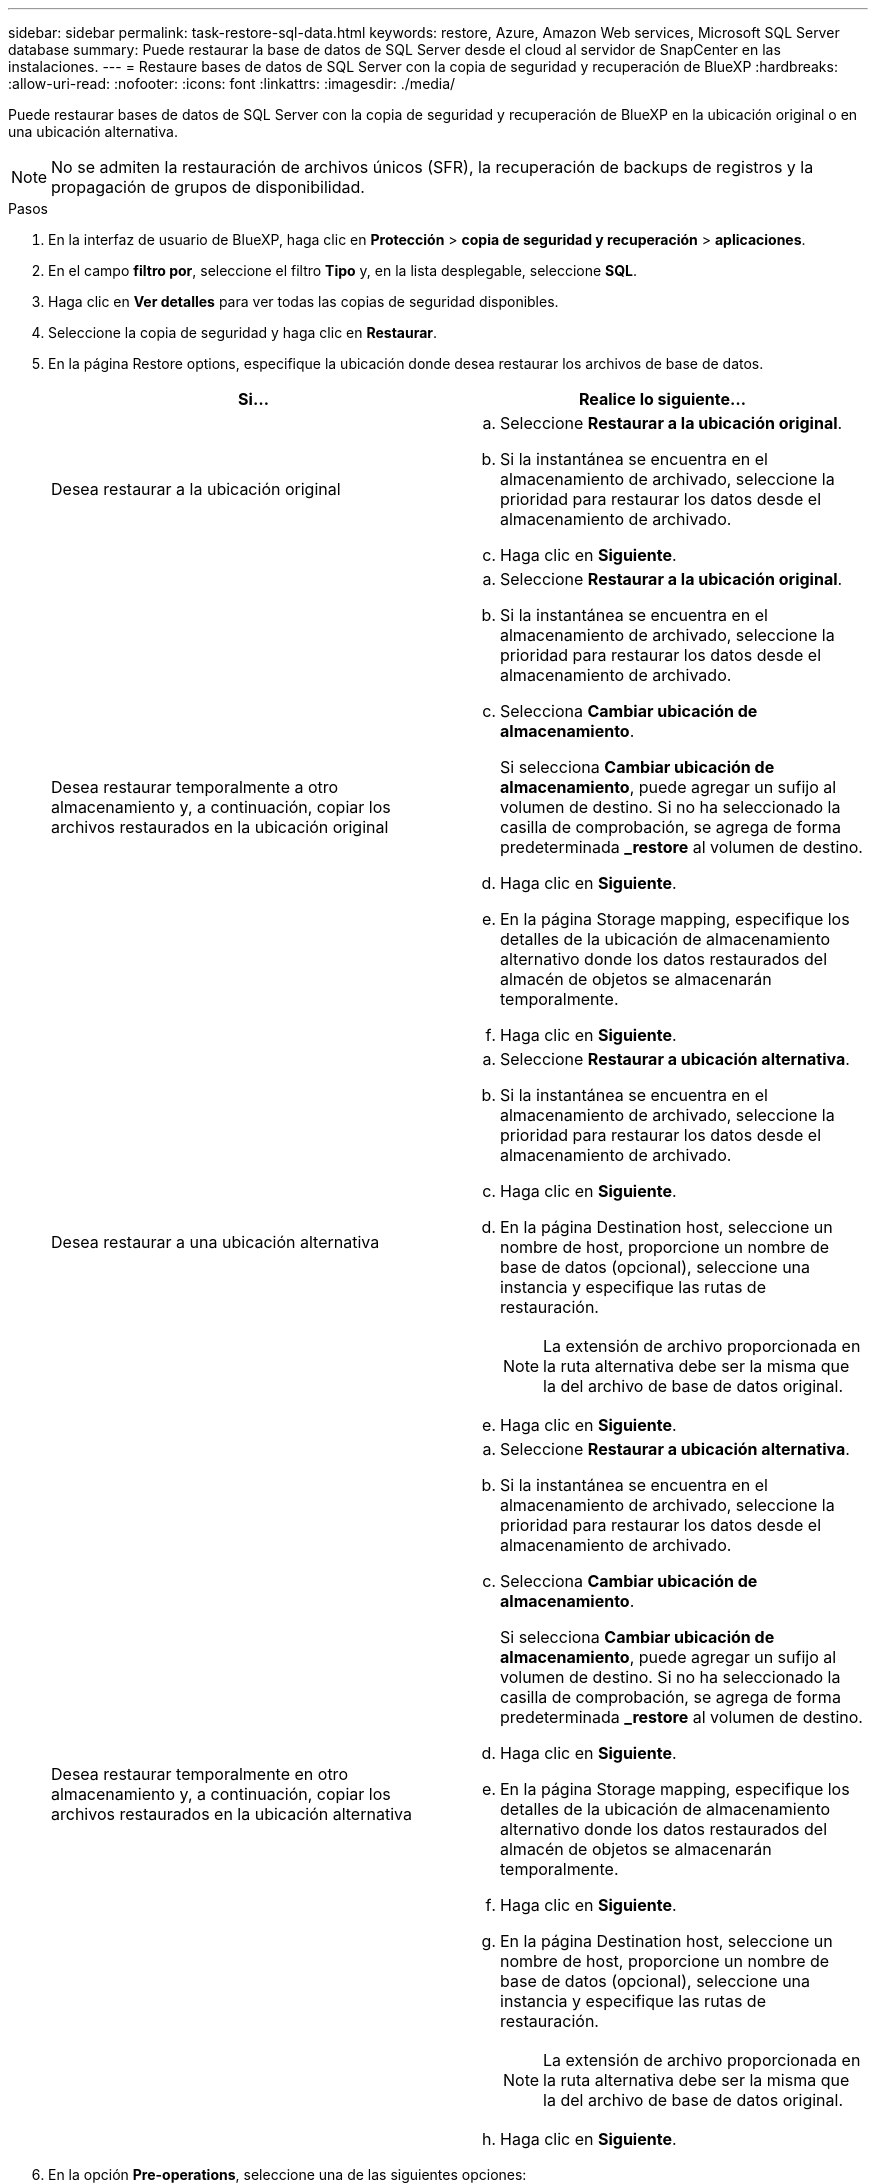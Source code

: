 ---
sidebar: sidebar 
permalink: task-restore-sql-data.html 
keywords: restore, Azure, Amazon Web services, Microsoft SQL Server database 
summary: Puede restaurar la base de datos de SQL Server desde el cloud al servidor de SnapCenter en las instalaciones. 
---
= Restaure bases de datos de SQL Server con la copia de seguridad y recuperación de BlueXP
:hardbreaks:
:allow-uri-read: 
:nofooter: 
:icons: font
:linkattrs: 
:imagesdir: ./media/


[role="lead"]
Puede restaurar bases de datos de SQL Server con la copia de seguridad y recuperación de BlueXP en la ubicación original o en una ubicación alternativa.


NOTE: No se admiten la restauración de archivos únicos (SFR), la recuperación de backups de registros y la propagación de grupos de disponibilidad.

.Pasos
. En la interfaz de usuario de BlueXP, haga clic en *Protección* > *copia de seguridad y recuperación* > *aplicaciones*.
. En el campo *filtro por*, seleccione el filtro *Tipo* y, en la lista desplegable, seleccione *SQL*.
. Haga clic en *Ver detalles* para ver todas las copias de seguridad disponibles.
. Seleccione la copia de seguridad y haga clic en *Restaurar*.
. En la página Restore options, especifique la ubicación donde desea restaurar los archivos de base de datos.
+
|===
| Si... | Realice lo siguiente... 


 a| 
Desea restaurar a la ubicación original
 a| 
.. Seleccione *Restaurar a la ubicación original*.
.. Si la instantánea se encuentra en el almacenamiento de archivado, seleccione la prioridad para restaurar los datos desde el almacenamiento de archivado.
.. Haga clic en *Siguiente*.




 a| 
Desea restaurar temporalmente a otro almacenamiento y, a continuación, copiar los archivos restaurados en la ubicación original
 a| 
.. Seleccione *Restaurar a la ubicación original*.
.. Si la instantánea se encuentra en el almacenamiento de archivado, seleccione la prioridad para restaurar los datos desde el almacenamiento de archivado.
.. Selecciona *Cambiar ubicación de almacenamiento*.
+
Si selecciona *Cambiar ubicación de almacenamiento*, puede agregar un sufijo al volumen de destino. Si no ha seleccionado la casilla de comprobación, se agrega de forma predeterminada *_restore* al volumen de destino.

.. Haga clic en *Siguiente*.
.. En la página Storage mapping, especifique los detalles de la ubicación de almacenamiento alternativo donde los datos restaurados del almacén de objetos se almacenarán temporalmente.
.. Haga clic en *Siguiente*.




 a| 
Desea restaurar a una ubicación alternativa
 a| 
.. Seleccione *Restaurar a ubicación alternativa*.
.. Si la instantánea se encuentra en el almacenamiento de archivado, seleccione la prioridad para restaurar los datos desde el almacenamiento de archivado.
.. Haga clic en *Siguiente*.
.. En la página Destination host, seleccione un nombre de host, proporcione un nombre de base de datos (opcional), seleccione una instancia y especifique las rutas de restauración.
+

NOTE: La extensión de archivo proporcionada en la ruta alternativa debe ser la misma que la del archivo de base de datos original.

.. Haga clic en *Siguiente*.




 a| 
Desea restaurar temporalmente en otro almacenamiento y, a continuación, copiar los archivos restaurados en la ubicación alternativa
 a| 
.. Seleccione *Restaurar a ubicación alternativa*.
.. Si la instantánea se encuentra en el almacenamiento de archivado, seleccione la prioridad para restaurar los datos desde el almacenamiento de archivado.
.. Selecciona *Cambiar ubicación de almacenamiento*.
+
Si selecciona *Cambiar ubicación de almacenamiento*, puede agregar un sufijo al volumen de destino. Si no ha seleccionado la casilla de comprobación, se agrega de forma predeterminada *_restore* al volumen de destino.

.. Haga clic en *Siguiente*.
.. En la página Storage mapping, especifique los detalles de la ubicación de almacenamiento alternativo donde los datos restaurados del almacén de objetos se almacenarán temporalmente.
.. Haga clic en *Siguiente*.
.. En la página Destination host, seleccione un nombre de host, proporcione un nombre de base de datos (opcional), seleccione una instancia y especifique las rutas de restauración.
+

NOTE: La extensión de archivo proporcionada en la ruta alternativa debe ser la misma que la del archivo de base de datos original.

.. Haga clic en *Siguiente*.


|===
. En la opción *Pre-operations*, seleccione una de las siguientes opciones:
+
** Seleccione *Sobrescribir la base de datos con el mismo nombre durante la restauración* para restaurar la base de datos con el mismo nombre.
** Seleccione *mantener la configuración de replicación de bases de datos SQL* para restaurar la base de datos y mantener la configuración de replicación existente.


. En la sección *Post-operations*, para especificar el estado de la base de datos para restaurar registros transaccionales adicionales, seleccione una de las siguientes opciones:
+
** Seleccione *operativo, pero no disponible* si está restaurando todas las copias de seguridad necesarias ahora.
+
Este es el comportamiento predeterminado, que deja la base de datos preparada para su uso revirtiendo las transacciones no comprometidas. No podrá restaurar registros de transacciones adicionales hasta que cree un backup.

** Seleccione *no operativo, pero disponible* para dejar la base de datos no operativa sin revertir las transacciones no comprometidas.
+
Pueden restaurarse registros de transacciones adicionales. No podrá utilizar la base de datos hasta que esta se recupere.

** Seleccione *modo de sólo lectura y disponible* para dejar la base de datos en modo de sólo lectura.
+
Esta opción deshace las transacciones no comprometidas, pero guarda las acciones deshechas en un archivo en espera para que puedan revertirse los efectos de recuperación.

+
Si se habilita la opción Undo directory, se restauran más registros de transacciones. Si la operación de restauración para el registro de transacciones no se realiza correctamente, pueden revertirse los cambios. La documentación de SQL Server contiene más información.



. Haga clic en *Siguiente*.
. Revise los detalles y haga clic en *Restaurar*.



NOTE: Si la operación de restauración no se completa, no vuelva a intentar el proceso de restauración hasta que Job Monitor muestre que se produjo un error en la operación de restauración. Si se vuelve a intentar el proceso de restauración antes de que Job Monitor muestre que la operación de restauración falló, la operación de restauración volverá a fallar. Cuando vea el estado de Job Monitor como “Failed”, puede intentar nuevamente el proceso de restauración.
